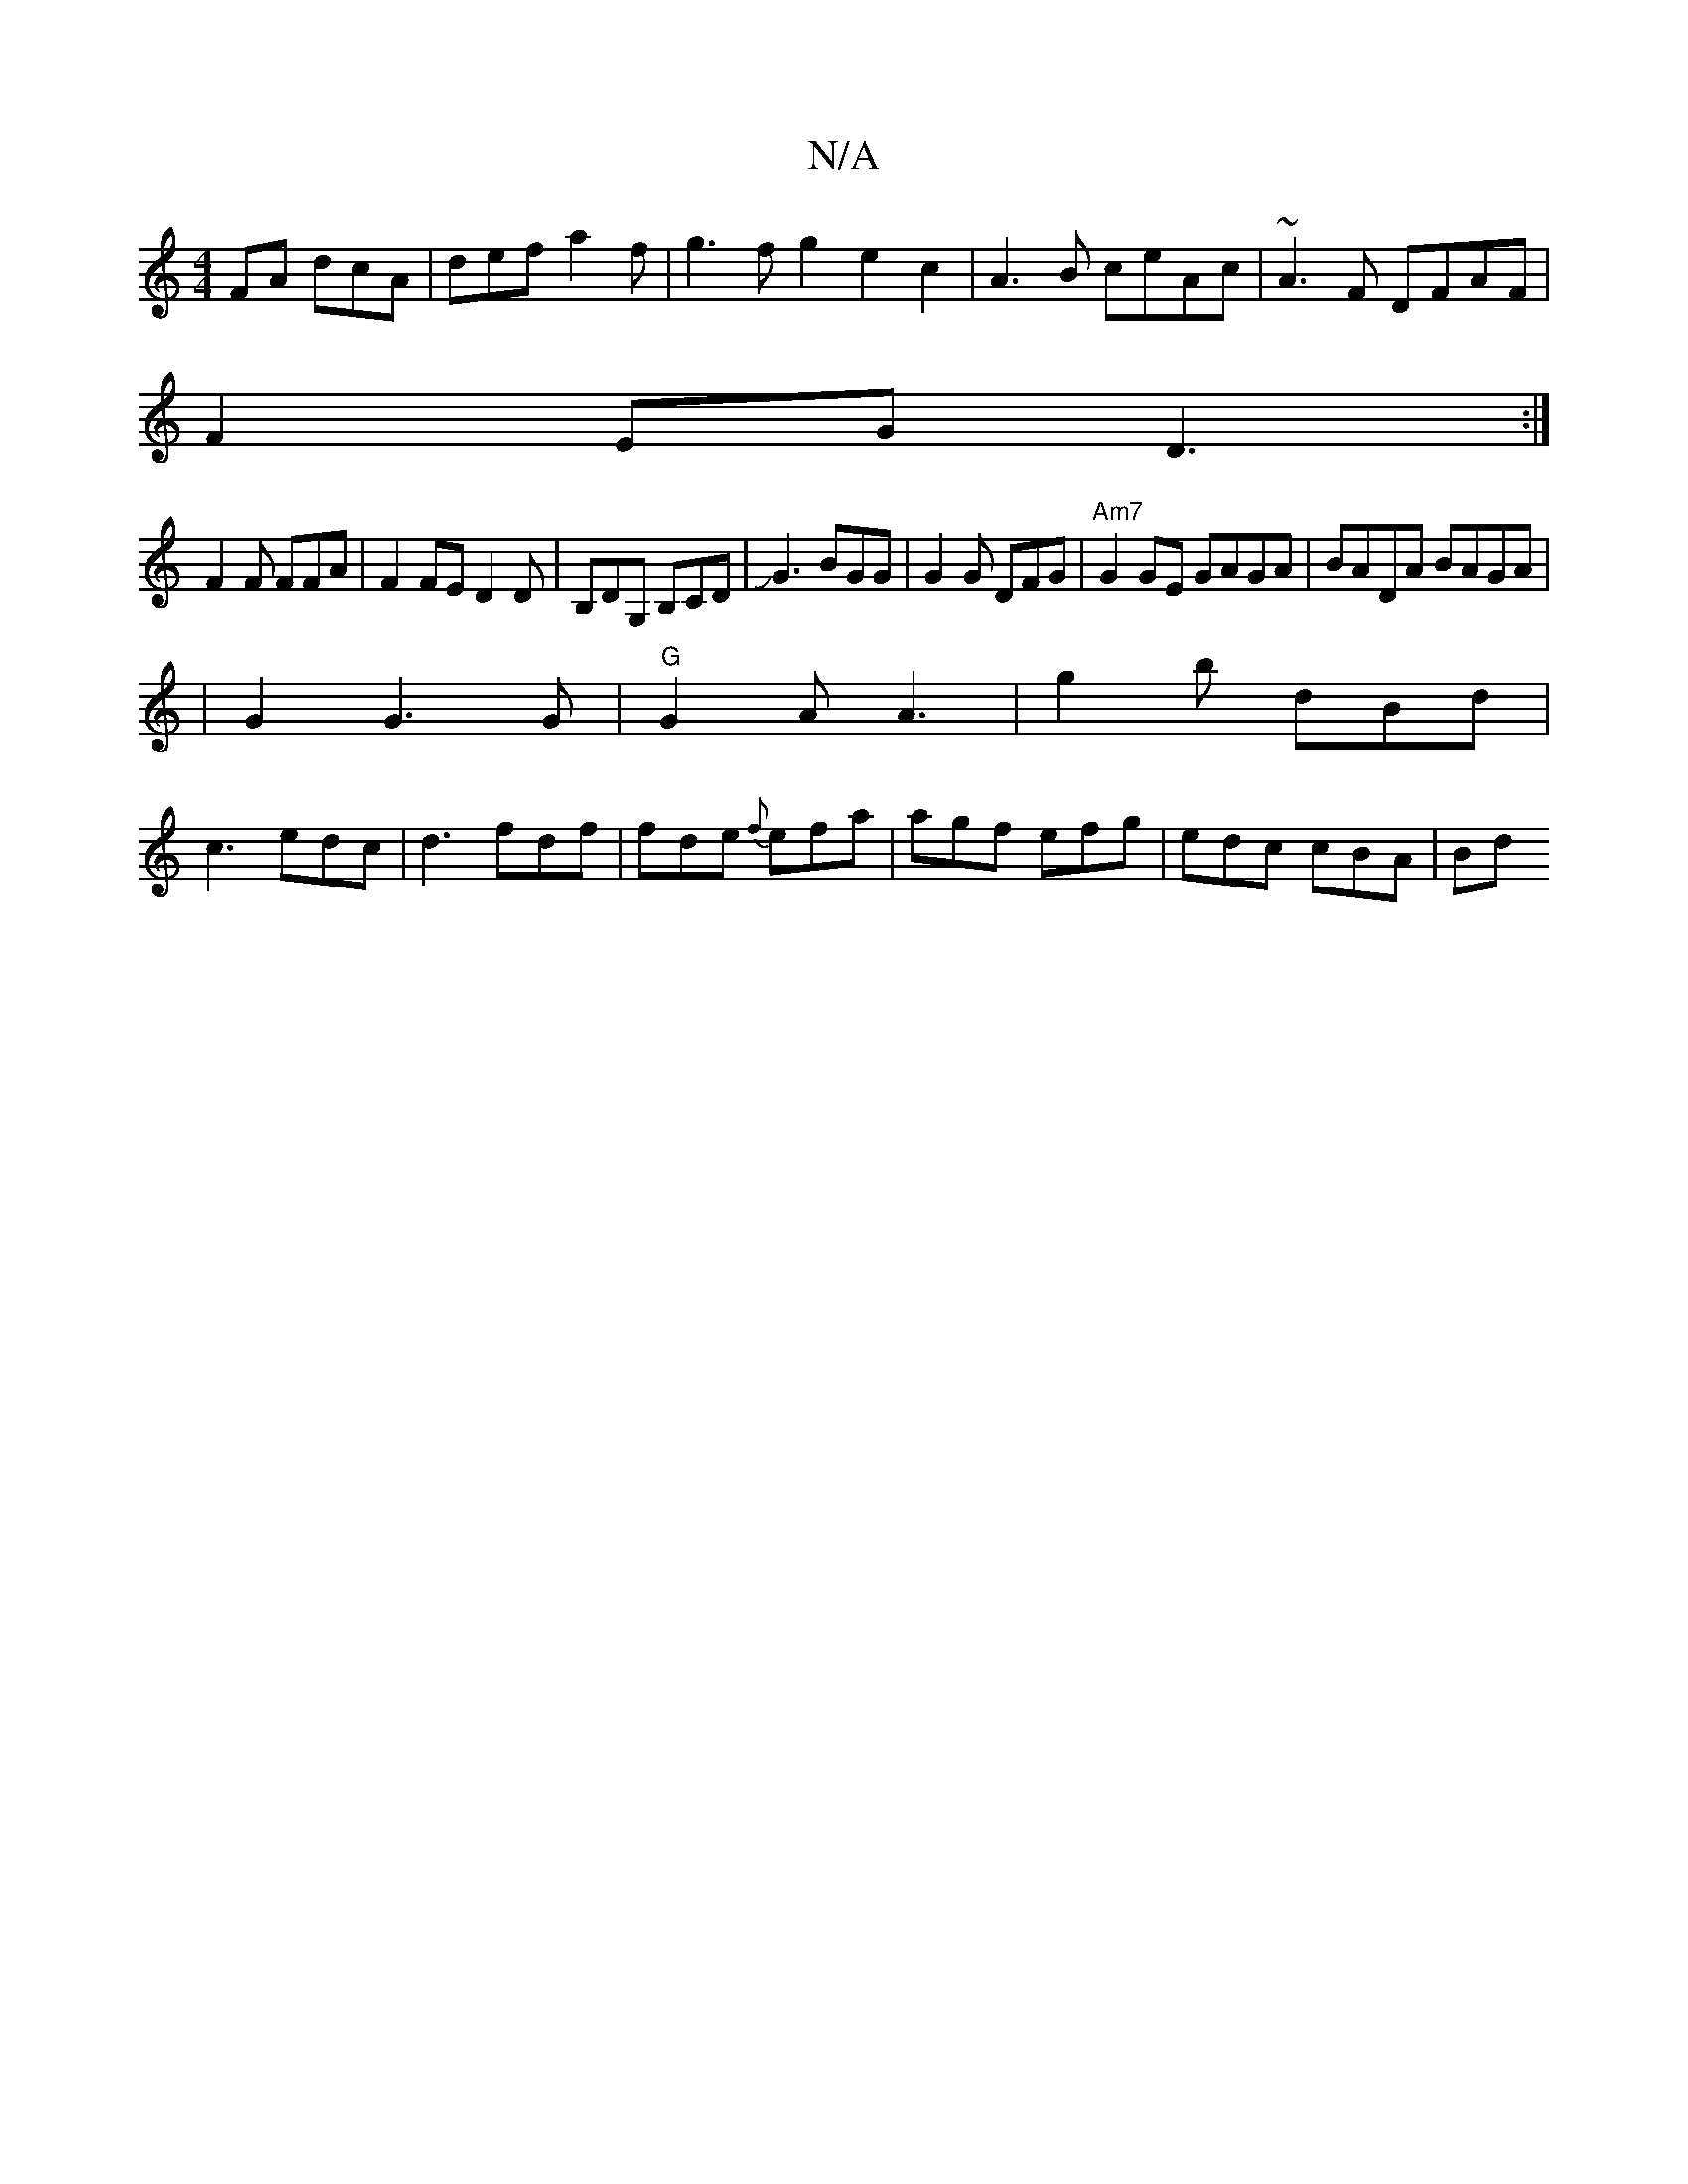 X:1
T:N/A
M:4/4
R:N/A
K:Cmajor
FA dcA|def a2f|g3f g2e2c2|A3B ceAc|~A3F DFAF|
F2EG D3:|
F2F FFA|F2FE D2D|B,DG, B,CD|JG3 BGG|G2 G DFG|"Am7"G2GE GAGA|BADA BAGA|
|G2 G3 G | "G"G2A A3|g2b dBd|
c3 edc|d3 fdf|fde {f}efa|agf efg|edc cBA|Bd